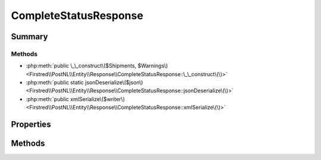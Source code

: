 .. rst-class:: phpdoctorst

.. role:: php(code)
	:language: php


CompleteStatusResponse
======================


.. php:namespace:: Firstred\PostNL\Entity\Response

.. php:class:: CompleteStatusResponse


	.. rst-class:: phpdoc-description
	
		| Class CompleteStatusResponse\.
		
	
	:Parent:
		:php:class:`Firstred\\PostNL\\Entity\\AbstractEntity`
	


Summary
-------

Methods
~~~~~~~

* :php:meth:`public \_\_construct\($Shipments, $Warnings\)<Firstred\\PostNL\\Entity\\Response\\CompleteStatusResponse::\_\_construct\(\)>`
* :php:meth:`public static jsonDeserialize\($json\)<Firstred\\PostNL\\Entity\\Response\\CompleteStatusResponse::jsonDeserialize\(\)>`
* :php:meth:`public xmlSerialize\($writer\)<Firstred\\PostNL\\Entity\\Response\\CompleteStatusResponse::xmlSerialize\(\)>`


Properties
----------

.. php:attr:: public defaultProperties

	.. rst-class:: phpdoc-description
	
		| Default properties and namespaces for the SOAP API\.
		
	
	:Type: array 


.. php:attr:: protected static Shipments

	:Type: :any:`\\Firstred\\PostNL\\Entity\\Response\\CompleteStatusResponseShipment\[\] <Firstred\\PostNL\\Entity\\Response\\CompleteStatusResponseShipment>` | null 


.. php:attr:: protected static Warnings

	:Type: :any:`\\Firstred\\PostNL\\Entity\\Warning\[\] <Firstred\\PostNL\\Entity\\Warning>` | null 


Methods
-------

.. rst-class:: public

	.. php:method:: public __construct( $Shipments=null, $Warnings=null)
	
		.. rst-class:: phpdoc-description
		
			| CompleteStatusResponse constructor\.
			
		
		
		:Parameters:
			* **$Shipments** (:any:`Firstred\\PostNL\\Entity\\Response\\CompleteStatusResponseShipment\[\] <Firstred\\PostNL\\Entity\\Response\\CompleteStatusResponseShipment>` | null)  
			* **$Warnings** (:any:`Firstred\\PostNL\\Entity\\Response\\Warnings\[\] <Firstred\\PostNL\\Entity\\Response\\Warnings>` | null)  

		
	
	

.. rst-class:: public static

	.. php:method:: public static jsonDeserialize( $json)
	
		
	
	

.. rst-class:: public

	.. php:method:: public xmlSerialize( $writer)
	
		.. rst-class:: phpdoc-description
		
			| Return a serializable array for the XMLWriter\.
			
		
		
		:Parameters:
			* **$writer** (:any:`Sabre\\Xml\\Writer <Sabre\\Xml\\Writer>`)  

		
		:Returns: void 
	
	

